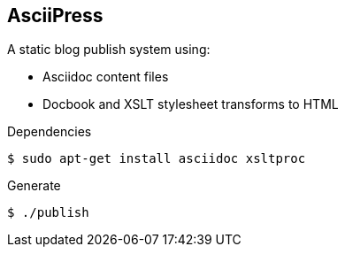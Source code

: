 == AsciiPress

A static blog publish system using:

* Asciidoc content files
* Docbook and XSLT stylesheet transforms to HTML

.Dependencies

[source,bash]
$ sudo apt-get install asciidoc xsltproc

.Generate
[source,bash]
$ ./publish
